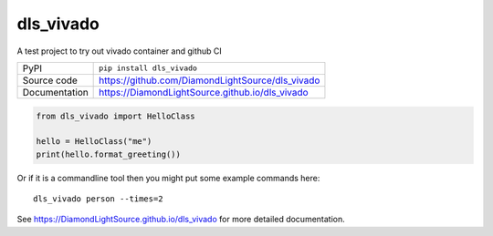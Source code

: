 dls_vivado
===========================

|code_ci| |docs_ci| |coverage| |pypi_version| |license|

A test project to try out vivado container and github CI

============== ==============================================================
PyPI           ``pip install dls_vivado``
Source code    https://github.com/DiamondLightSource/dls_vivado
Documentation  https://DiamondLightSource.github.io/dls_vivado
============== ==============================================================


.. code:: python

    from dls_vivado import HelloClass

    hello = HelloClass("me")
    print(hello.format_greeting())

Or if it is a commandline tool then you might put some example commands here::

    dls_vivado person --times=2


.. |code_ci| image:: https://github.com/DiamondLightSource/dls_vivado/workflows/Code%20CI/badge.svg?branch=master
    :target: https://github.com/DiamondLightSource/dls_vivado/actions?query=workflow%3A%22Code+CI%22
    :alt: Code CI

.. |docs_ci| image:: https://github.com/DiamondLightSource/dls_vivado/workflows/Docs%20CI/badge.svg?branch=master
    :target: https://github.com/DiamondLightSource/dls_vivado/actions?query=workflow%3A%22Docs+CI%22
    :alt: Docs CI

.. |coverage| image:: https://codecov.io/gh/DiamondLightSource/dls_vivado/branch/master/graph/badge.svg
    :target: https://codecov.io/gh/DiamondLightSource/dls_vivado
    :alt: Test Coverage

.. |pypi_version| image:: https://img.shields.io/pypi/v/dls_vivado.svg
    :target: https://pypi.org/project/dls_vivado
    :alt: Latest PyPI version

.. |license| image:: https://img.shields.io/badge/License-Apache%202.0-blue.svg
    :target: https://opensource.org/licenses/Apache-2.0
    :alt: Apache License

..
    Anything below this line is used when viewing README.rst and will be replaced
    when included in index.rst

See https://DiamondLightSource.github.io/dls_vivado for more detailed documentation.

